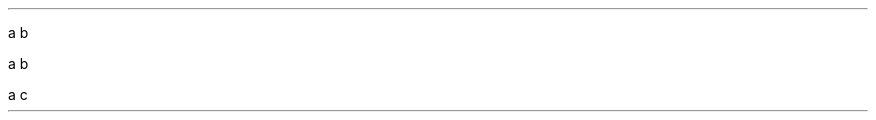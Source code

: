 .PP
a \c
.pdfhref W -D mailto:kristaps@bsd.lv -- kristaps@bsd.lv
b
.PP
a \c
.pdfhref W -D mailto:kristaps@bsd.lv -- kristaps@bsd.lv
b
.PP
a \c
.pdfhref W -D mailto:kristaps@bsd.lv -- b
c
